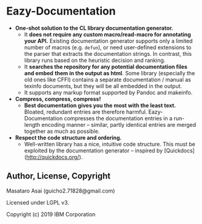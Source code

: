 * Eazy-Documentation [[https://travis-ci.org/numcl/numcl][https://travis-ci.org/eazy-documentation/eazy-documentation.svg]]

+ *One-shot solution to the CL library documentation generator.*
  + It *does not require any custom macro/read-macro for annotating your API.*
    Existing documentation generator supports only a limited number of macros (e.g. =defun=),
    or need user-defined extensions to the parser that extracts the
    documentation strings.  In contrast, this library runs based on the heuristic
    decision and ranking.
  + It *searches the repository for any potential documentation files and embed*
    *them in the output as html*. Some library (especially the old ones like CFFI)
    contains a separate documentation / manual as texinfo documents, but they
    will be all embedded in the output.
  + It supports any markup format supported by Pandoc and makeinfo.

+ *Compress, compress, compress!*
  + *Best documentation gives you the most with the least text.*
    Bloated, redundant entries are therefore harmful.
    Eazy-Documentation compresses the documentation entries
    in a run-length encoding manner -- similar, partly identical entries are merged together
    as much as possible.

+ *Respect the code structure and ordering.*
  + Well-written library has a nice, intuitive code structure.
    This must be exploited by the documentation generator -- inspired by [Quickdocs](http://quickdocs.org/).

** Author, License, Copyright

Masataro Asai (guicho2.71828@gmail.com)

Licensed under LGPL v3.

Copyright (c) 2019 IBM Corporation


